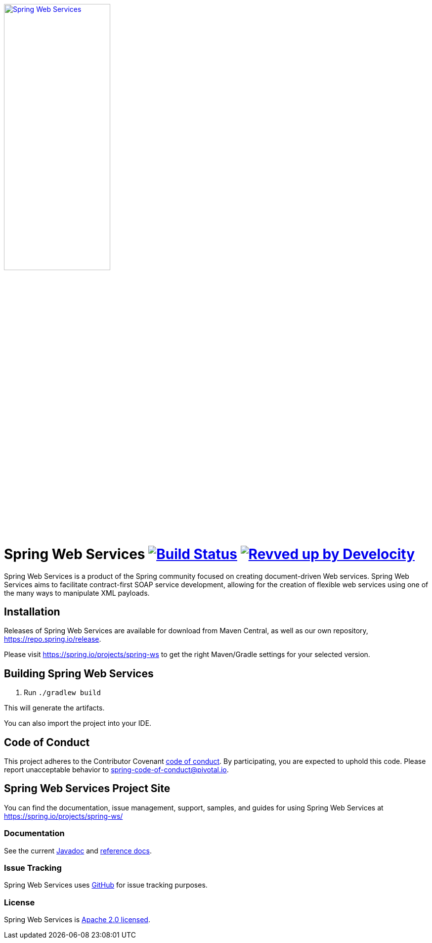 :doctype: book
image:https://spring.io/img/projects/logo-web-services.svg["Spring Web Services", width=50%, link="https://spring.io/projects/spring-ws#learn"]

= Spring Web Services image:https://github.com/spring-projects/spring-ws/actions/workflows/build-and-deploy-snapshot.yml/badge.svg?branch=main["Build Status", link="https://github.com/spring-projects/spring-ws/actions/workflows/build-and-deploy-snapshot.yml?query=branch%3Amain"] image:https://img.shields.io/badge/Revved%20up%20by-Develocity-06A0CE?logo=Gradle&labelColor=02303A["Revved up by Develocity", link="https://ge.spring.io/scans?&search.rootProjectNames=Spring%20WS&search.rootProjectNames=spring-ws"]



Spring Web Services is a product of the Spring community focused on creating
document-driven Web services. Spring Web Services aims to facilitate
contract-first SOAP service development, allowing for the creation of flexible
web services using one of the many ways to manipulate XML payloads.

== Installation

Releases of Spring Web Services are available for download from Maven Central,
as well as our own repository, https://repo.spring.io/release[https://repo.spring.io/release].

Please visit https://spring.io/projects/spring-ws to get the right Maven/Gradle settings for your selected version.

== Building Spring Web Services

. Run `./gradlew build`

This will generate the artifacts.

You can also import the project into your IDE.

== Code of Conduct

This project adheres to the Contributor Covenant link:CODE_OF_CONDUCT.adoc[code of conduct].
By participating, you  are expected to uphold this code. Please report unacceptable behavior to spring-code-of-conduct@pivotal.io.

== Spring Web Services Project Site

You can find the documentation, issue management, support, samples, and guides for using Spring Web Services at https://spring.io/projects/spring-ws/

=== Documentation

See the current https://docs.spring.io/spring-ws/docs/current/api/[Javadoc] and https://docs.spring.io/spring-ws/docs/current/reference/[reference docs].

=== Issue Tracking

Spring Web Services uses https://github.com/spring-projects/spring-ws/issues[GitHub] for issue tracking purposes.

=== License

Spring Web Services is https://www.apache.org/licenses/LICENSE-2.0.html[Apache 2.0 licensed].
